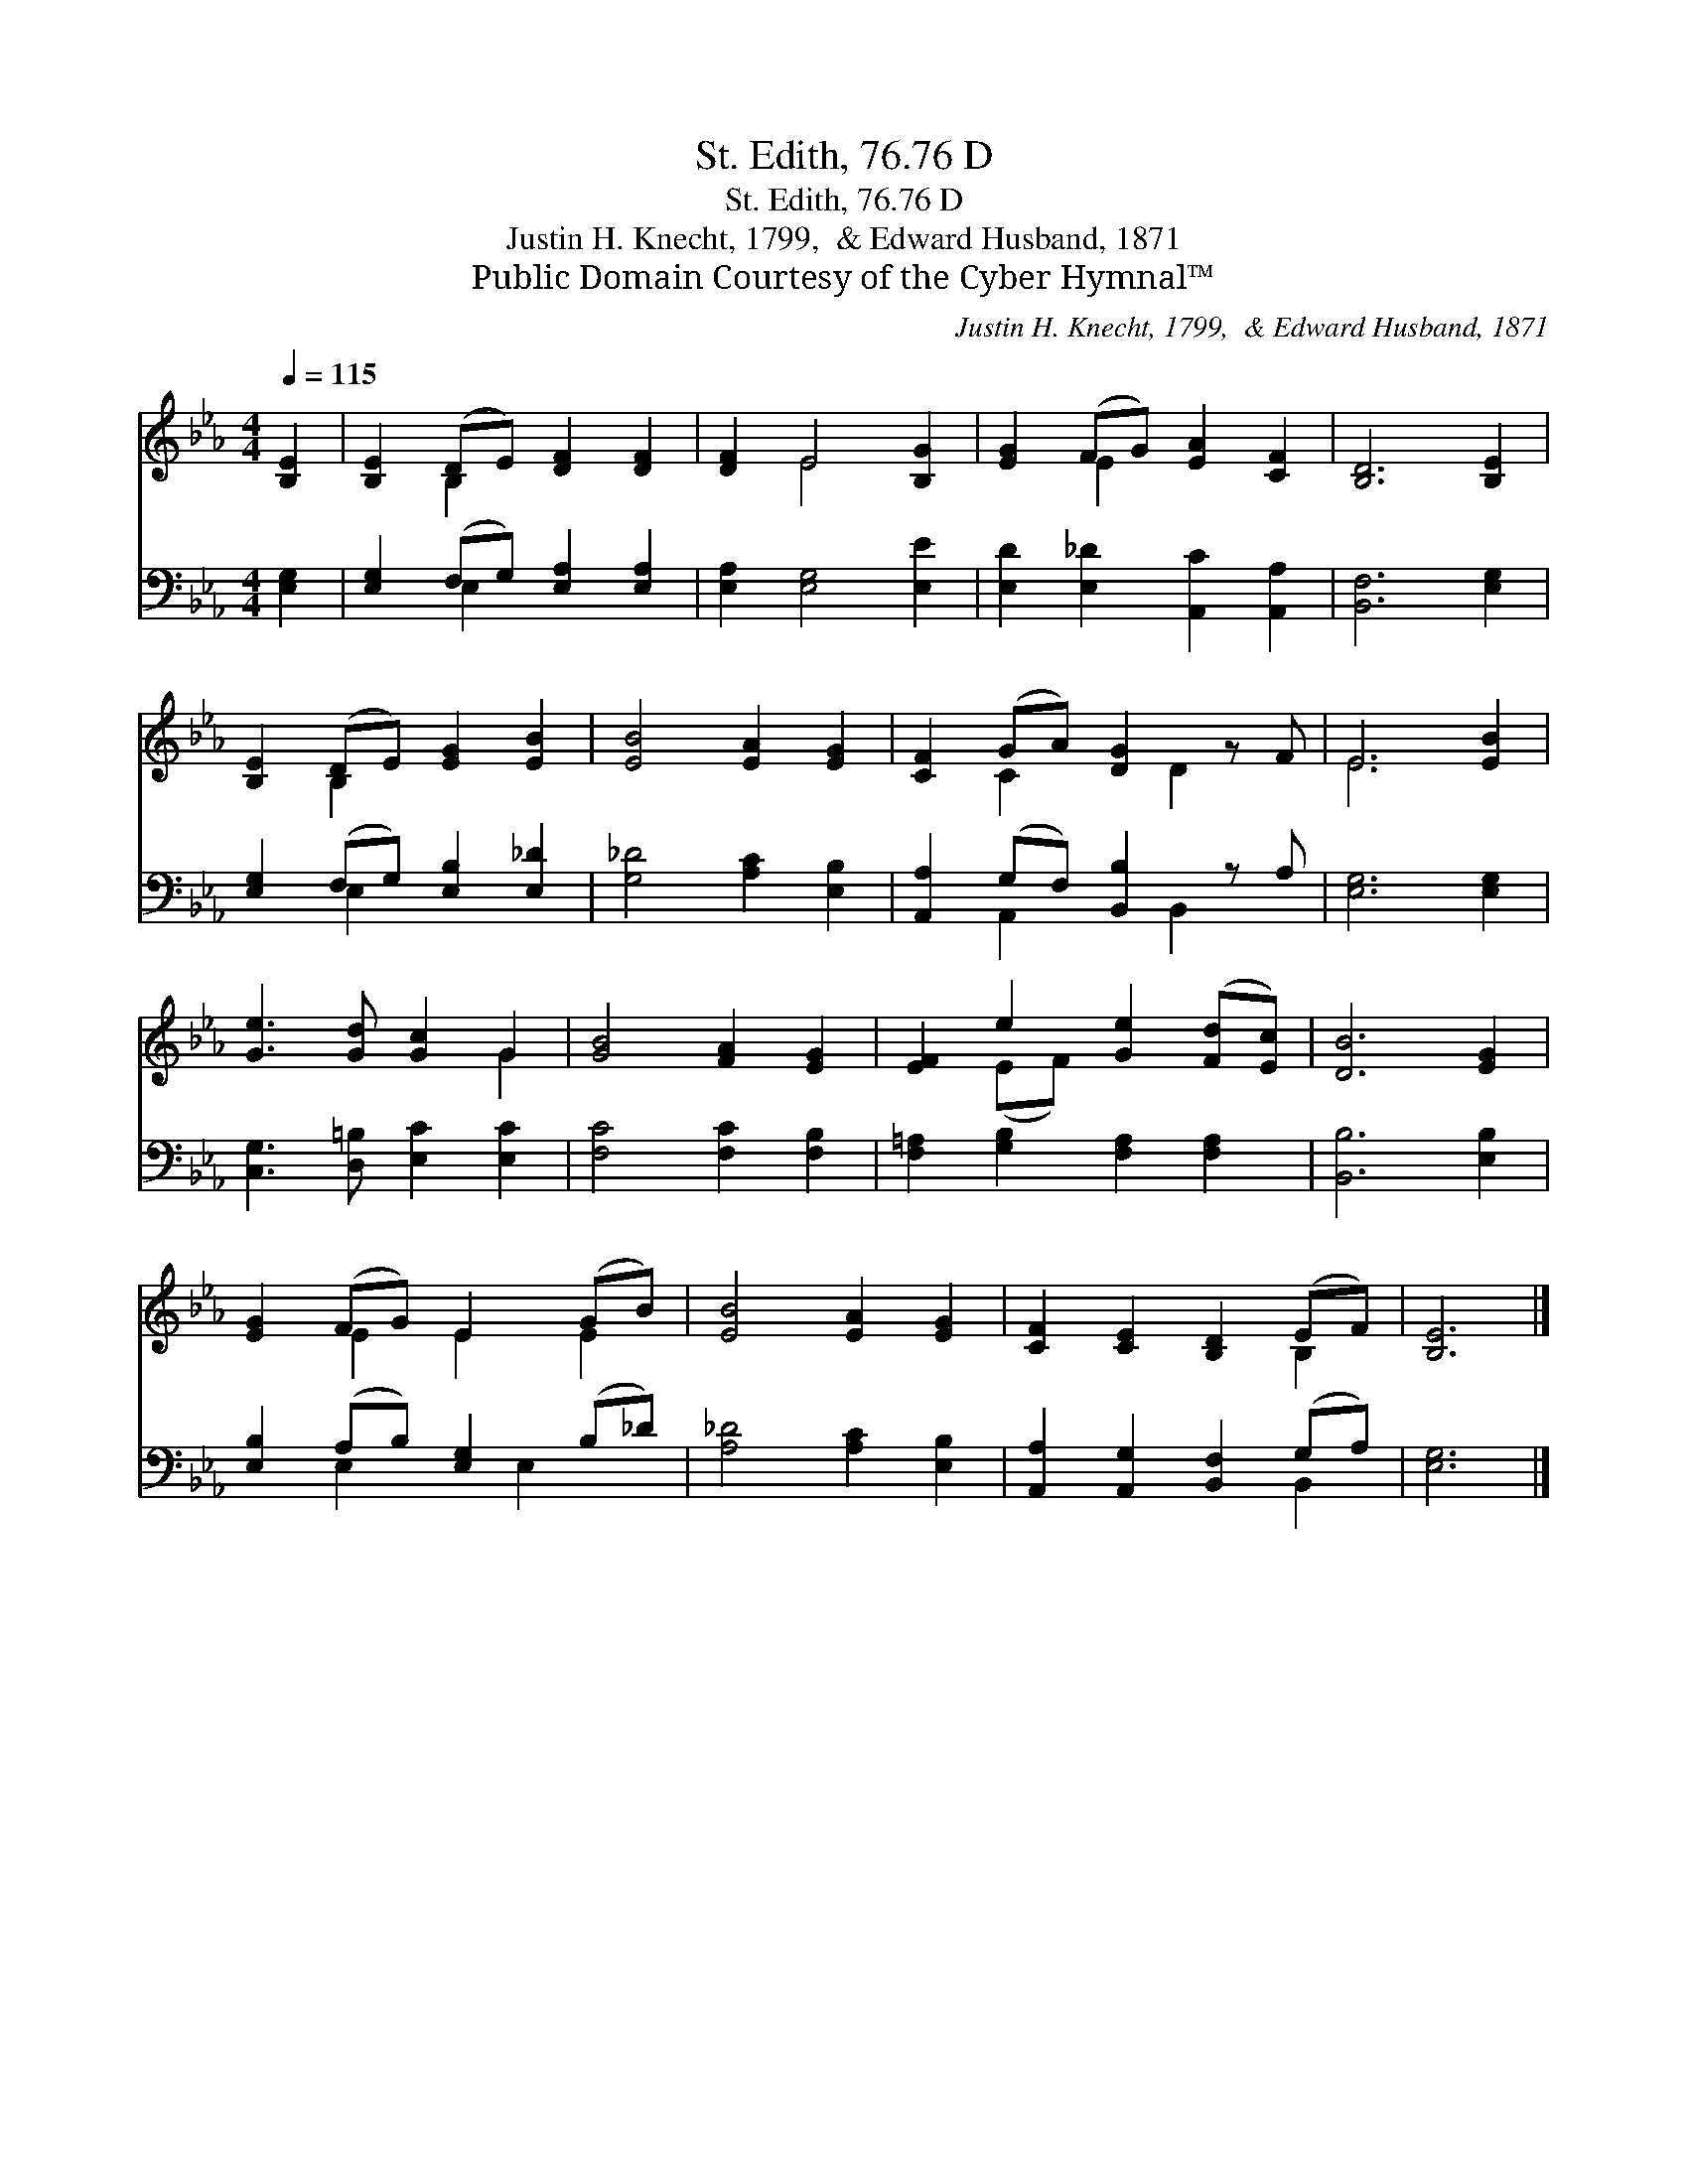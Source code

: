 X:1
T:St. Edith, 76.76 D
T:St. Edith, 76.76 D
T:Justin H. Knecht, 1799,  & Edward Husband, 1871
T:Public Domain Courtesy of the Cyber Hymnal™
C:Justin H. Knecht, 1799,  & Edward Husband, 1871
Z:Public Domain
Z:Courtesy of the Cyber Hymnal™
%%score ( 1 2 ) ( 3 4 )
L:1/8
Q:1/4=115
M:4/4
K:Eb
V:1 treble 
V:2 treble 
V:3 bass 
V:4 bass 
V:1
 [B,E]2 | [B,E]2 (DE) [DF]2 [DF]2 | [DF]2 E4 [B,G]2 | [EG]2 (FG) [EA]2 [CF]2 | [B,D]6 [B,E]2 | %5
 [B,E]2 (DE) [EG]2 [EB]2 | [EB]4 [EA]2 [EG]2 | [CF]2 (GA) [DG]2 z F | E6 [EB]2 | %9
 [Ge]3 [Gd] [Gc]2 G2 | [GB]4 [FA]2 [EG]2 | [EF]2 e2 [Ge]2 ([Fd][Ec]) | [DB]6 [EG]2 | %13
 [EG]2 (FG) E2 (GB) | [EB]4 [EA]2 [EG]2 | [CF]2 [CE]2 [B,D]2 (EF) | [B,E]6 |] %17
V:2
 x2 | x2 B,2 x4 | x2 E4 x2 | x2 E2 x4 | x8 | x2 B,2 x4 | x8 | x2 C2 x D2 x | E6 x2 | x6 G2 | x8 | %11
 x2 (EF) x4 | x8 | x2 E2 E2 E2 | x8 | x6 B,2 | x6 |] %17
V:3
 [E,G,]2 | [E,G,]2 (F,G,) [E,A,]2 [E,A,]2 | [E,A,]2 [E,G,]4 [E,E]2 | %3
 [E,D]2 [E,_D]2 [A,,C]2 [A,,A,]2 | [B,,F,]6 [E,G,]2 | [E,G,]2 (F,G,) [E,B,]2 [E,_D]2 | %6
 [G,_D]4 [A,C]2 [E,B,]2 | [A,,A,]2 (G,F,) [B,,B,]2 z A, | [E,G,]6 [E,G,]2 | %9
 [C,G,]3 [D,=B,] [E,C]2 [E,C]2 | [F,C]4 [F,C]2 [F,B,]2 | [F,=A,]2 [G,B,]2 [F,A,]2 [F,A,]2 | %12
 [B,,B,]6 [E,B,]2 | [E,B,]2 (A,B,) [E,G,]2 (B,_D) | [A,_D]4 [A,C]2 [E,B,]2 | %15
 [A,,A,]2 [A,,G,]2 [B,,F,]2 (G,A,) | [E,G,]6 |] %17
V:4
 x2 | x2 E,2 x4 | x8 | x8 | x8 | x2 E,2 x4 | x8 | x2 A,,2 x B,,2 x | x8 | x8 | x8 | x8 | x8 | %13
 x2 E,2 x E,2 x | x8 | x6 B,,2 | x6 |] %17

